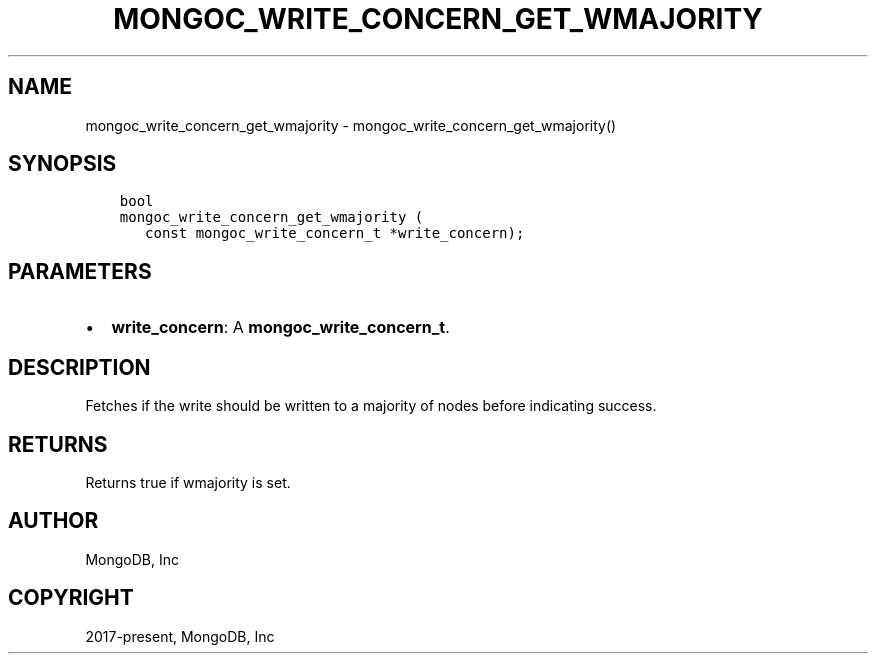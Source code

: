 .\" Man page generated from reStructuredText.
.
.TH "MONGOC_WRITE_CONCERN_GET_WMAJORITY" "3" "Sep 17, 2018" "1.13.0" "MongoDB C Driver"
.SH NAME
mongoc_write_concern_get_wmajority \- mongoc_write_concern_get_wmajority()
.
.nr rst2man-indent-level 0
.
.de1 rstReportMargin
\\$1 \\n[an-margin]
level \\n[rst2man-indent-level]
level margin: \\n[rst2man-indent\\n[rst2man-indent-level]]
-
\\n[rst2man-indent0]
\\n[rst2man-indent1]
\\n[rst2man-indent2]
..
.de1 INDENT
.\" .rstReportMargin pre:
. RS \\$1
. nr rst2man-indent\\n[rst2man-indent-level] \\n[an-margin]
. nr rst2man-indent-level +1
.\" .rstReportMargin post:
..
.de UNINDENT
. RE
.\" indent \\n[an-margin]
.\" old: \\n[rst2man-indent\\n[rst2man-indent-level]]
.nr rst2man-indent-level -1
.\" new: \\n[rst2man-indent\\n[rst2man-indent-level]]
.in \\n[rst2man-indent\\n[rst2man-indent-level]]u
..
.SH SYNOPSIS
.INDENT 0.0
.INDENT 3.5
.sp
.nf
.ft C
bool
mongoc_write_concern_get_wmajority (
   const mongoc_write_concern_t *write_concern);
.ft P
.fi
.UNINDENT
.UNINDENT
.SH PARAMETERS
.INDENT 0.0
.IP \(bu 2
\fBwrite_concern\fP: A \fBmongoc_write_concern_t\fP\&.
.UNINDENT
.SH DESCRIPTION
.sp
Fetches if the write should be written to a majority of nodes before indicating success.
.SH RETURNS
.sp
Returns true if wmajority is set.
.SH AUTHOR
MongoDB, Inc
.SH COPYRIGHT
2017-present, MongoDB, Inc
.\" Generated by docutils manpage writer.
.
